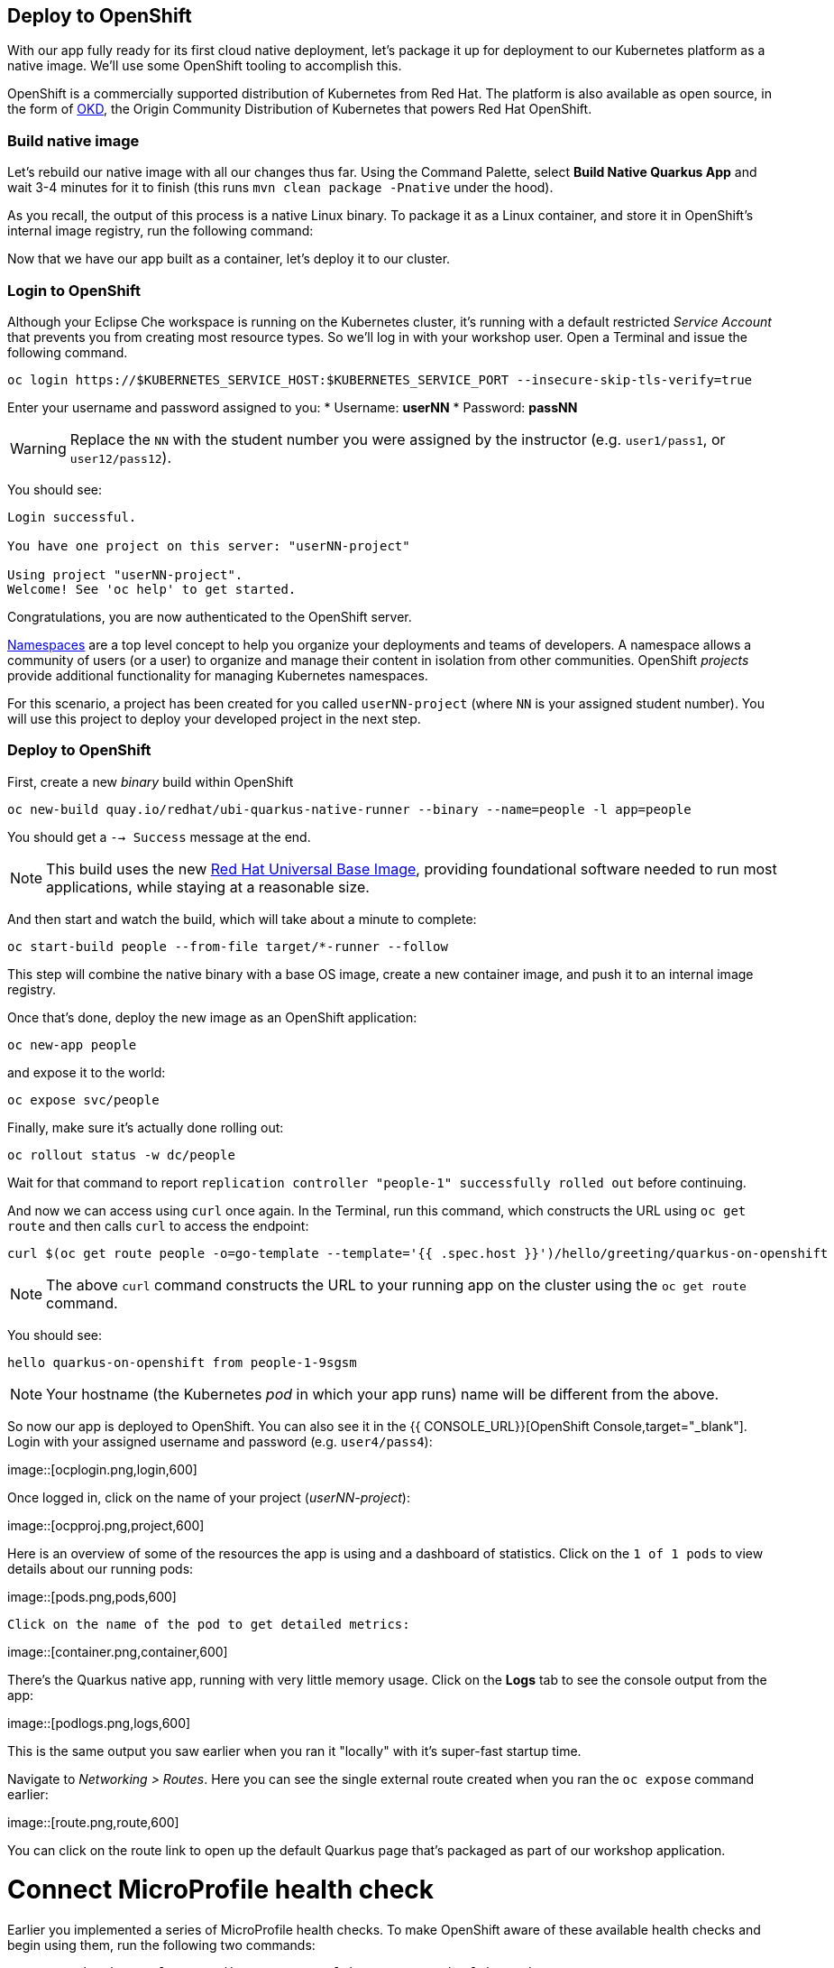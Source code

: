 == Deploy to OpenShift

With our app fully ready for its first cloud native deployment, let's package it up for deployment to our Kubernetes platform as a native image. We'll use some OpenShift tooling to accomplish this.

OpenShift is a commercially supported distribution of Kubernetes from Red Hat. The platform is also available as open source, in the form of https://www.okd.io/[OKD], the Origin Community Distribution of Kubernetes that powers Red Hat OpenShift.

=== Build native image

Let's rebuild our native image with all our changes thus far. Using the Command Palette, select **Build Native Quarkus App** and wait 3-4 minutes for it to finish (this runs `mvn clean package -Pnative` under the hood).

As you recall, the output of this process is a native Linux binary. To package it as a Linux container, and store it in OpenShift's internal image registry, run the following command:

Now that we have our app built as a container, let's deploy it to our cluster.

=== Login to OpenShift

Although your Eclipse Che workspace is running on the Kubernetes cluster, it's running with a default restricted _Service Account_ that prevents you from creating most resource types. So we'll log in with your workshop user. Open a Terminal and issue the following command.

[source, sh, role="copypaste"]
----
oc login https://$KUBERNETES_SERVICE_HOST:$KUBERNETES_SERVICE_PORT --insecure-skip-tls-verify=true
----

Enter your username and password assigned to you:
* Username: **userNN**
* Password: **passNN**

[WARNING]
====
Replace the `NN` with the student number you were assigned by the instructor (e.g. `user1/pass1`, or `user12/pass12`).
====

You should see:

[source, none]
----
Login successful.

You have one project on this server: "userNN-project"

Using project "userNN-project".
Welcome! See 'oc help' to get started.
----

Congratulations, you are now authenticated to the OpenShift server.

https://kubernetes.io/docs/concepts/overview/working-with-objects/namespaces/[Namespaces]
are a top level concept to help you organize your deployments and teams of developers. A
namespace allows a community of users (or a user) to organize and manage
their content in isolation from other communities. OpenShift _projects_ provide additional functionality for managing Kubernetes namespaces.

For this scenario, a project has been created for you called `userNN-project` (where `NN` is your assigned student number). You will use this project to deploy your developed project in the next step.

=== Deploy to OpenShift

First, create a new _binary_ build within OpenShift
[source,sh,role="copypaste"]
----
oc new-build quay.io/redhat/ubi-quarkus-native-runner --binary --name=people -l app=people
----

You should get a `--> Success` message at the end.

[NOTE]
====
This build uses the new https://access.redhat.com/documentation/en-us/red_hat_enterprise_linux_atomic_host/7/html/getting_started_with_containers/using_red_hat_base_container_images_standard_and_minimal[Red Hat Universal Base Image], providing foundational software needed to run most applications, while staying at a reasonable size.
====

And then start and watch the build, which will take about a minute to complete:

[source,sh,role="copypaste"]
----
oc start-build people --from-file target/*-runner --follow
----

This step will combine the native binary with a base OS image, create a new container image, and push it to an internal image registry.

Once that's done, deploy the new image as an OpenShift application:

[source,sh,role="copypaste"]
----
oc new-app people
----

and expose it to the world:

[source,sh,role="copypaste"]
----
oc expose svc/people
----

Finally, make sure it's actually done rolling out:

[source,sh,role="copypaste"]
----
oc rollout status -w dc/people
----

Wait for that command to report `replication controller "people-1" successfully rolled out` before continuing.

And now we can access using `curl` once again. In the Terminal, run this command, which constructs the URL using `oc get route` and then calls `curl` to access the endpoint:

[source,sh,role="copypaste copypaste"]
----
curl $(oc get route people -o=go-template --template='{{ .spec.host }}')/hello/greeting/quarkus-on-openshift
----

[NOTE]
====
The above `curl` command constructs the URL to your running app on the cluster using the `oc get route` command.
====

You should see:

[source,none]
----
hello quarkus-on-openshift from people-1-9sgsm 
----

[NOTE]
====
Your hostname (the Kubernetes _pod_ in which your app runs) name will be different from the above.
====

So now our app is deployed to OpenShift. You can also see it in the {{ CONSOLE_URL}}[OpenShift Console,target="_blank"]. Login with your assigned username and password (e.g. `user4/pass4`):

image::[ocplogin.png,login,600]

Once logged in, click on the name of your project (_userNN-project_):

image::[ocpproj.png,project,600]

Here is an overview of some of the resources the app is using and a dashboard of statistics. Click on the `1 of 1 pods` to view details about our running pods:

image::[pods.png,pods,600]

 Click on the name of the pod to get detailed metrics:

image::[container.png,container,600]

There's the Quarkus native app, running with very little memory usage. Click on the **Logs** tab to see the console output from the app:

image::[podlogs.png,logs,600]

This is the same output you saw earlier when you ran it "locally" with it's super-fast startup time.

Navigate to _Networking > Routes_. Here you can see the single external route created when you ran the `oc expose` command earlier:

image::[route.png,route,600]

You can click on the route link to open up the default Quarkus page that's packaged as part of our workshop application.

# Connect MicroProfile health check

Earlier you implemented a series of MicroProfile health checks. To make OpenShift aware of these available health checks and begin using them, run the following two commands:

[source,sh,role="copypaste"]
----
oc set probe dc/people --readiness --get-url=http://:8080/health/ready
oc set probe dc/people --liveness --get-url=http://:8080/health/live
----

This configures both a _readiness_ probe (is the app initialized and ready to serve requests?) and a _liveness_ probe (is the app still up and ready to serve requests) with default timeouts. OpenShift will not route any traffic to pods that don't respond successfully to these probes. By editing these, it will trigger a new deployment so make sure the app comes up with its new probes in place:

[source,sh,role="copypaste"]
----
oc rollout status -w dc/people
----


## Congratulations!

This step covered the deployment of a native Quarkus application on OpenShift. However, there is much more, and the integration with these cloud native platforms (through health checks, configuration management, and monitoring which we'll cover later) has been tailored to make Quarkus applications execution very smooth.

